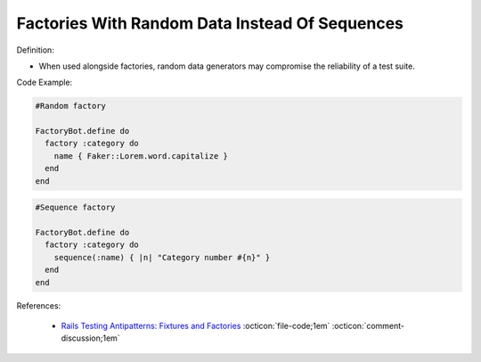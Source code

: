 Factories With Random Data Instead Of Sequences
^^^^^
Definition:

* When used alongside factories, random data generators may compromise the reliability of a test suite.


Code Example:

.. code-block:: ruby

  #Random factory

  FactoryBot.define do
    factory :category do
      name { Faker::Lorem.word.capitalize }
    end
  end

.. code-block:: ruby

  #Sequence factory

  FactoryBot.define do
    factory :category do
      sequence(:name) { |n| "Category number #{n}" }
    end
  end


References:

 * `Rails Testing Antipatterns: Fixtures and Factories <https://semaphoreci.com/blog/2014/01/14/rails-testing-antipatterns-fixtures-and-factories.html>`_ :octicon:`file-code;1em` :octicon:`comment-discussion;1em`


